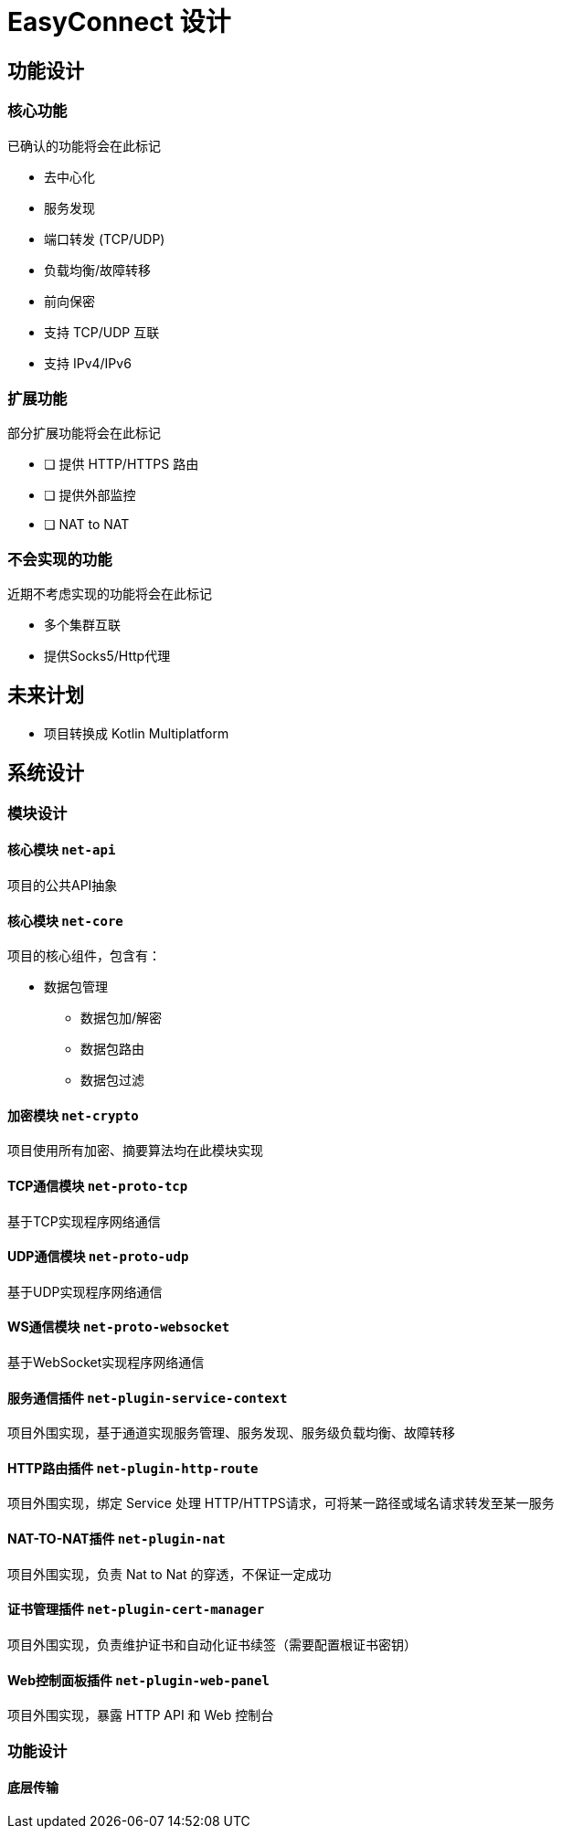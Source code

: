 = EasyConnect 设计

== 功能设计

=== 核心功能

已确认的功能将会在此标记

* 去中心化
* 服务发现
* 端口转发 (TCP/UDP)
* 负载均衡/故障转移
* 前向保密
* 支持 TCP/UDP 互联
* 支持 IPv4/IPv6

=== 扩展功能

部分扩展功能将会在此标记

* [ ] 提供 HTTP/HTTPS 路由
* [ ] 提供外部监控
* [ ] NAT to NAT

=== 不会实现的功能

近期不考虑实现的功能将会在此标记

* 多个集群互联
* 提供Socks5/Http代理

== 未来计划

* 项目转换成 Kotlin Multiplatform

== 系统设计

=== 模块设计

==== 核心模块 `net-api`

项目的公共API抽象

==== 核心模块 `net-core`

项目的核心组件，包含有：

* 数据包管理
** 数据包加/解密
** 数据包路由
** 数据包过滤

==== 加密模块 `net-crypto`

项目使用所有加密、摘要算法均在此模块实现

==== TCP通信模块 `net-proto-tcp`

基于TCP实现程序网络通信

==== UDP通信模块 `net-proto-udp`

基于UDP实现程序网络通信

==== WS通信模块 `net-proto-websocket`

基于WebSocket实现程序网络通信

==== 服务通信插件 `net-plugin-service-context`

项目外围实现，基于通道实现服务管理、服务发现、服务级负载均衡、故障转移

==== HTTP路由插件 `net-plugin-http-route`

项目外围实现，绑定 Service 处理 HTTP/HTTPS请求，可将某一路径或域名请求转发至某一服务

==== NAT-TO-NAT插件 `net-plugin-nat`

项目外围实现，负责 Nat to Nat 的穿透，不保证一定成功

==== 证书管理插件 `net-plugin-cert-manager`

项目外围实现，负责维护证书和自动化证书续签（需要配置根证书密钥）

==== Web控制面板插件 `net-plugin-web-panel`

项目外围实现，暴露 HTTP API 和 Web 控制台

=== 功能设计

==== 底层传输
